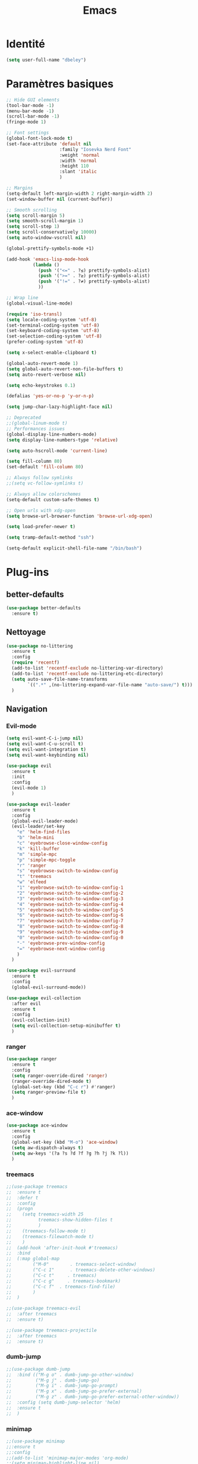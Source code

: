 #+TITLE: Emacs
* Identité
  #+BEGIN_SRC emacs-lisp
    (setq user-full-name "dbeley")
  #+END_SRC
  
* Paramètres basiques
  #+BEGIN_SRC emacs-lisp
    ;; Hide GUI elements
    (tool-bar-mode -1)
    (menu-bar-mode -1)
    (scroll-bar-mode -1)
    (fringe-mode 1)

    ;; Font settings
    (global-font-lock-mode t)
    (set-face-attribute 'default nil
                        :family "Iosevka Nerd Font"
                        :weight 'normal
                        :width 'normal
                        :height 110
                        :slant 'italic
                        )

    ;; Margins
    (setq-default left-margin-width 2 right-margin-width 2)
    (set-window-buffer nil (current-buffer))

    ;; Smooth scrolling
    (setq scroll-margin 5)
    (setq smooth-scroll-margin 1)
    (setq scroll-step 1)
    (setq scroll-conservatively 10000)
    (setq auto-window-vscroll nil)

    (global-prettify-symbols-mode +1)

    (add-hook 'emacs-lisp-mode-hook
              (lambda ()
                (push '("<=" . ?≤) prettify-symbols-alist)
                (push '(">=" . ?≥) prettify-symbols-alist)
                (push '("!=" . ?≠) prettify-symbols-alist)
                ))

    ;; Wrap line
    (global-visual-line-mode)

    (require 'iso-transl)
    (setq locale-coding-system 'utf-8)
    (set-terminal-coding-system 'utf-8)
    (set-keyboard-coding-system 'utf-8)
    (set-selection-coding-system 'utf-8)
    (prefer-coding-system 'utf-8)

    (setq x-select-enable-clipboard t)

    (global-auto-revert-mode 1)
    (setq global-auto-revert-non-file-buffers t)
    (setq auto-revert-verbose nil)

    (setq echo-keystrokes 0.1)

    (defalias 'yes-or-no-p 'y-or-n-p)

    (setq jump-char-lazy-highlight-face nil)

    ;; Deprecated
    ;;(global-linum-mode t)
    ;; Performances issues
    (global-display-line-numbers-mode)
    (setq display-line-numbers-type 'relative)

    (setq auto-hscroll-mode 'current-line)

    (setq fill-column 80)
    (set-default 'fill-column 80)

    ;; Always follow symlinks
    ;;(setq vc-follow-symlinks t)

    ;; Always allow colorschemes
    (setq-default custom-safe-themes t)

    ;; Open urls with xdg-open
    (setq browse-url-browser-function 'browse-url-xdg-open)

    (setq load-prefer-newer t)

    (setq tramp-default-method "ssh")

    (setq-default explicit-shell-file-name "/bin/bash")

  #+END_SRC
  
* Plug-ins
** better-defaults
   #+BEGIN_SRC emacs-lisp
     (use-package better-defaults
       :ensure t)
   #+END_SRC
   
** Nettoyage
   #+BEGIN_SRC emacs-lisp
     (use-package no-littering
       :ensure t
       :config
       (require 'recentf)
       (add-to-list 'recentf-exclude no-littering-var-directory)
       (add-to-list 'recentf-exclude no-littering-etc-directory)
       (setq auto-save-file-name-transforms
             `((".*" ,(no-littering-expand-var-file-name "auto-save/") t)))
       )
   #+END_SRC
   
** Navigation
*** Evil-mode 
    #+BEGIN_SRC emacs-lisp
      (setq evil-want-C-i-jump nil)
      (setq evil-want-C-u-scroll t)
      (setq evil-want-integration t)
      (setq evil-want-keybinding nil)

      (use-package evil
        :ensure t
        :init
        :config
        (evil-mode 1)
        )

      (use-package evil-leader
        :ensure t
        :config
        (global-evil-leader-mode)
        (evil-leader/set-key
          "e" 'helm-find-files
          "b" 'helm-mini
          "c" 'eyebrowse-close-window-config
          "k" 'kill-buffer
          "m" 'simple-mpc
          "p" 'simple-mpc-toggle
          "r" 'ranger
          "s" 'eyebrowse-switch-to-window-config
          "t" 'treemacs
          "w" 'elfeed
          "1" 'eyebrowse-switch-to-window-config-1
          "2" 'eyebrowse-switch-to-window-config-2
          "3" 'eyebrowse-switch-to-window-config-3
          "4" 'eyebrowse-switch-to-window-config-4
          "5" 'eyebrowse-switch-to-window-config-5
          "6" 'eyebrowse-switch-to-window-config-6
          "7" 'eyebrowse-switch-to-window-config-7
          "8" 'eyebrowse-switch-to-window-config-8
          "9" 'eyebrowse-switch-to-window-config-9
          "0" 'eyebrowse-switch-to-window-config-0
          "-" 'eyebrowse-prev-window-config
          "=" 'eyebrowse-next-window-config
          )
        )

      (use-package evil-surround
        :ensure t
        :config
        (global-evil-surround-mode))

      (use-package evil-collection
        :after evil
        :ensure t
        :config
        (evil-collection-init)
        (setq evil-collection-setup-minibuffer t)
        )
    #+END_SRC   
    
*** ranger
    #+BEGIN_SRC emacs-lisp
      (use-package ranger
        :ensure t
        :config
        (setq ranger-override-dired 'ranger)
        (ranger-override-dired-mode t)
        (global-set-key (kbd "C-c r") #'ranger)
        (setq ranger-preview-file t)
        )
    #+END_SRC   
   
*** ace-window
    #+BEGIN_SRC emacs-lisp
      (use-package ace-window
        :ensure t
        :config
        (global-set-key (kbd "M-o") 'ace-window)
        (setq aw-dispatch-always t)
        (setq aw-keys '(?a ?s ?d ?f ?g ?h ?j ?k ?l))
        )
    #+END_SRC
    
*** treemacs
    #+BEGIN_SRC emacs-lisp
      ;;(use-package treemacs
      ;;  :ensure t
      ;;  :defer t
      ;;  :config
      ;;  (progn
      ;;    (setq treemacs-width 25
      ;;          treemacs-show-hidden-files t
      ;;          )
      ;;    (treemacs-follow-mode t)
      ;;    (treemacs-filewatch-mode t)
      ;;    )
      ;;  (add-hook 'after-init-hook #'treemacs)
      ;;  :bind
      ;;  (:map global-map
      ;;        ("M-0"        . treemacs-select-window)
      ;;        ("C-c 1"      . treemacs-delete-other-windows)
      ;;        ("C-c t"     . treemacs)
      ;;        ("C-c g"     . treemacs-bookmark)
      ;;        ("C-c f"  . treemacs-find-file)
      ;;        )
      ;;  )

      ;;(use-package treemacs-evil
      ;;  :after treemacs
      ;;  :ensure t)

      ;;(use-package treemacs-projectile
      ;;  :after treemacs
      ;;  :ensure t)
    #+END_SRC
    
*** dumb-jump
    #+BEGIN_SRC emacs-lisp
      ;;(use-package dumb-jump
      ;;  :bind (("M-g o" . dumb-jump-go-other-window)
      ;;         ("M-g j" . dumb-jump-go)
      ;;         ("M-g i" . dumb-jump-go-prompt)
      ;;         ("M-g x" . dumb-jump-go-prefer-external)
      ;;         ("M-g z" . dumb-jump-go-prefer-external-other-window))
      ;;  :config (setq dumb-jump-selector 'helm)
      ;;  :ensure t
      ;;  )
    #+END_SRC
  
*** minimap
    #+BEGIN_SRC emacs-lisp
      ;;(use-package minimap
      ;;:ensure t
      ;;:config
      ;;(add-to-list 'minimap-major-modes 'org-mode)
      ;;(setq minimap-highlight-line nil)
      ;;(setq minimap-window-location 'right)
      ;;(setq minimap-recreate-window t)
      ;;(minimap-mode t)
      ;;)
    #+END_SRC
    
*** sublimity
    #+BEGIN_SRC emacs-lisp
      ;;(use-package sublimity
      ;;:ensure t
      ;;:config 
      ;;(require 'sublimity)
      ;;;;(require 'sublimity-scroll)
      ;;(require 'sublimity-map)
      ;;(sublimity-mode 1)
      ;;(sublimity-map-set-delay nil)
      ;;)
    #+END_SRC    
  
*** undo-tree
    #+BEGIN_SRC emacs-lisp
      ;;(use-package undo-tree
      ;;:ensure t
      ;;:config
      ;;(global-undo-tree-mode)
      ;;;; make ctrl-z undo
      ;;(global-set-key (kbd "C-z") 'undo)
      ;;;; make ctrl-Z redo
      ;;(defalias 'redo 'undo-tree-redo)
      ;;(global-set-key (kbd "C-S-z") 'redo)
      ;;)
    #+END_SRC
    
*** eyebrowse
    #+BEGIN_SRC emacs-lisp
      (use-package eyebrowse
        :ensure t
        :config
        (eyebrowse-mode t)
        )
    #+END_SRC
   
*** fzf
    #+BEGIN_SRC emacs-lisp
      (use-package fzf
        :ensure t
        :config
        (global-set-key (kbd "C-c z") 'fzf)
        (global-set-key (kbd "C-c x") 'fzf-directory)
        )
    #+END_SRC
    
** Apparence
*** rainbow-mode
    #+BEGIN_SRC emacs-lisp
      (use-package rainbow-mode
        :ensure t
        :config
        (add-hook 'prog-mode-hook #'rainbow-mode)
        )
    #+END_SRC

*** base16-theme
    #+BEGIN_SRC emacs-lisp
      (use-package base16-theme
        :ensure t
        )          
    #+END_SRC

*** xresources-theme
    #+BEGIN_SRC emacs-lisp
      (use-package xresources-theme
        :ensure t
        :config
        ;;(let ((line (face-attribute 'mode-line :underline)))
        ;;(set-face-attribute 'mode-line          nil :overline   line)
        ;;(set-face-attribute 'mode-line-inactive nil :overline   line)
        ;;(set-face-attribute 'mode-line-inactive nil :underline  line)
        ;;(set-face-attribute 'mode-line          nil :box        nil)
        ;;(set-face-attribute 'mode-line-inactive nil :box        nil))
        )
      ;;      (set-face-attribute 'mode-line-inactive nil :background "#f9f2d9")))
    #+END_SRC
    
*** Chargement des thèmes
    #+BEGIN_SRC emacs-lisp
      ;;(load-theme 'base16-darktooth t)
      ;;(load-theme 'base16-default-dark t)
      ;;(load-theme 'base16-gruvbox-dark-hard t)
      ;;(load-theme 'base16-materia t)
      ;;(load-theme 'base16-nord t)
      ;;(load-theme 'base16-oceanicnext t)
      ;;(load-theme 'base16-onedark t)
      ;;(load-theme 'base16-phd t)

      (defun my-frame-tweaks (&optional frame)
        "My personal frame tweaks."
        (unless frame
          (setq frame (selected-frame)))
        (when frame
          (with-selected-frame frame
            (when (display-graphic-p)
              (load-theme 'xresources t)))))
      ;; For the case that the init file runs after the frame has been created.
      ;; Call of emacs without --daemon option.
      ;;(my-frame-tweaks) 
      ;; For the case that the init file runs before the frame is created.
      ;; Call of emacs with --daemon option.
      (add-hook 'after-make-frame-functions #'my-frame-tweaks t)    
    #+END_SRC

*** spaceline
    #+BEGIN_SRC emacs-lisp
      (use-package spaceline
        :ensure t
        :config
        (spaceline-spacemacs-theme)
        ;;(spaceline-emacs-theme)
        (setq powerline-default-separator 'wave)
        ;;(setq powerline-default-separator 'wave)
        ;; choix : alternate, arrow, arrow-fade, bar, box, brace,
        ;; butt, chamfer, contour, curve, rounded, roundstub, slant, wave, zigzag,
        ;; utf-8.
        (setq spaceline-workspace-numbers-unicode t)
        (setq spaceline-window-numbers-unicode t)
        ;;(spaceline-toggle-workspace-number-off)
        (spaceline-helm-mode +1)
        (spaceline-info-mode +1)
        (setq spaceline-highlight-face-func 'spaceline-highlight-face-evil-state)
        (spaceline-compile)
        )

      (use-package all-the-icons
        :ensure t
        )

      (use-package spaceline-all-the-icons
        :ensure t
        :after spaceline
        :config (spaceline-all-the-icons-theme)
        (setq spaceline-all-the-icons-flycheck-alternate t)
        (setq spaceline-all-the-icons-separator-type 'slant)
        ;; slant arrow cup wave none
        ;;(setq spaceline-all-the-icons-separators-invert-direction t)
        (setq spaceline-all-the-icons-primary-separator "")
        (setq spaceline-all-the-icons-secondary-separator "")
        ;;(setq powerline-text-scale-factor 1.1)
        (spaceline-toggle-all-the-icons-buffer-position-on)
        (spaceline-toggle-all-the-icons-eyebrowse-workspace-off)
        (spaceline-toggle-all-the-icons-projectile-on)
        )
    #+END_SRC
    
*** telephone-line
    #+BEGIN_SRC emacs-lisp
      ;;(use-package telephone-line
      ;;  :ensure t
      ;;  :config
      ;;  (setq telephone-line-primary-left-separator 'telephone-line-cubed-left
      ;;        telephone-line-secondary-left-separator 'telephone-line-cubed-hollow-left
      ;;        telephone-line-primary-right-separator 'telephone-line-cubed-right
      ;;        telephone-line-secondary-right-separator 'telephone-line-cubed-hollow-right)
      ;;  (setq telephone-line-height 20)
      ;;  (telephone-line-mode 1))
    #+END_SRC
    
*** moody
    #+BEGIN_SRC emacs-lisp
      ;;(use-package moody
      ;;  :ensure t
      ;;  :config
      ;;  (setq x-underline-at-descent-line t)
      ;;  (moody-replace-mode-line-buffer-identification)
      ;;  (moody-replace-vc-mode))

      ;;(use-package minions
      ;;  :ensure t
      ;;  :config (minions-mode 1))
    #+END_SRC
   
*** doom-modeline 
    #+BEGIN_SRC emacs-lisp
      ;;(use-package doom-modeline
      ;;  :ensure t
      ;;  :defer t
      ;;  :hook (after-init . doom-modeline-init))
    #+END_SRC
    
*** page-break-lines
    #+BEGIN_SRC emacs-lisp
      (use-package page-break-lines
        :ensure t
        :config 
        ;;(turn-on-page-break-lines-mode)
        (global-page-break-lines-mode)
        )
    #+END_SRC
    
*** dashboard
    #+BEGIN_SRC emacs-lisp
      (use-package dashboard
        :ensure t
        :config (dashboard-setup-startup-hook)
        (setq dashboard-banner-logo-title "Bienvenue dans Emacs")
        (setq dashboard-items '((recents . 5)
                                (bookmarks . 5)
                                (projects . 5)
                                (agenda . 5)
                                (registers . 5)))
        )
    #+END_SRC

*** eshell-git-prompt
    #+BEGIN_SRC emacs-lisp
      (use-package eshell-git-prompt
        :ensure t
        :config
        (eshell-git-prompt-use-theme 'powerline)
        )

    #+END_SRC
** Recherche, complétion, Syntaxe, …
*** Helm
    #+BEGIN_SRC emacs-lisp
      (use-package helm
        :ensure t
        :config (helm-mode 1)
        (setq helm-mini-default-sources '(helm-source-buffers-list
                                          helm-source-recentf
                                          helm-source-bookmarks
                                          helm-source-buffer-not-found)
              ;;helm-always-two-windows t
              helm-split-window-inside-p t
              )
        (global-set-key (kbd "M-x") #'helm-M-x)
        (global-set-key (kbd "C-x r b") #'helm-filtered-bookmarks)
        (global-set-key (kbd "C-x C-f") #'helm-find-files)
        (global-set-key (kbd "C-x f") #'helm-recentf)
        (global-set-key (kbd "C-x C-b") #'helm-mini)
        (global-set-key (kbd "C-x b") #'helm-mini)
        )
    #+END_SRC

*** Yasnippet
    #+BEGIN_SRC emacs-lisp
      (use-package yasnippet
        :ensure t
        :config (yas-global-mode)
        )

      (use-package yasnippet-snippets
        :ensure t
        :after yasnippet
        :config (yasnippet-snippets-initialize)
        )
    #+END_SRC
    
*** Company-mode
    #+BEGIN_SRC emacs-lisp
      (use-package company
        :ensure t
        :config
        '(define-key company-active-map (kbd "C-c h") #'company-quickhelp-manual-begin)
        (setq company-begin-commands '(self-insert-command))
        (setq company-idle-delay 0)
        (setq company-minimum-prefix-length 2)
        (setq company-show-numbers t)
        (setq company-tooltip-align-annotations 't)
        (global-company-mode t)
        )

      (use-package company-quickhelp
        :ensure t
        :config
        (company-quickhelp-mode)
        )
    #+END_SRC
    
*** Company-box
    #+BEGIN_SRC emacs-lisp
      ;;rendering problem
      (use-package company-box
        :ensure t
        :after company
        :hook (company-mode . company-box-mode)
        )
    #+END_SRC

*** company-shell
    #+BEGIN_SRC emacs-lisp
      (use-package company-shell
        :ensure t
        :config
        (add-to-list 'company-backends '(company-shell company-shell-env company-fish-shell)
                     )
        )
    #+END_SRC

*** smartparens
    #+BEGIN_SRC emacs-lisp
      (use-package smartparens
        :ensure t
        :config
        (require 'smartparens-config)
        (smartparens-global-mode t)
        (show-smartparens-global-mode t)
        )
    #+END_SRC

*** Flycheck
    #+BEGIN_SRC emacs-lisp
      (use-package flycheck
        :ensure t
        :config
        (add-hook 'after-init-hook 'global-flycheck-mode)
        )
    #+END_SRC
    
*** ggtags 
    #+BEGIN_SRC emacs-lisp
      (use-package ggtags
        :ensure t
        :config (add-hook 'prog-mode-hook 'ggtags-mode)
        )
    #+END_SRC
    
** Projets
*** Magit
    #+BEGIN_SRC emacs-lisp
      (use-package magit
        :ensure t
        :config
        (progn
          (bind-key "C-x g" 'magit-status)
          ;;(bind-key "C-c a " 'magit-blame)
          ))
    #+END_SRC
    
*** evil-magit
    #+BEGIN_SRC emacs-lisp
      (use-package evil-magit
        :ensure t
        )
    #+END_SRC
    
*** projectile
    #+BEGIN_SRC emacs-lisp
      (use-package projectile
        :ensure t
        :config (projectile-mode t)
        (define-key projectile-mode-map (kbd "s-p") 'projectile-command-map)
        (define-key projectile-mode-map (kbd "C-c p") 'projectile-command-map)
        )
    #+END_SRC
    
*** helm-projectile
    #+BEGIN_SRC emacs-lisp
      (use-package helm-projectile
        :ensure t
        :config (helm-projectile-on)
        )
    #+END_SRC
   
** Org-mode
*** Org-mode
    #+BEGIN_SRC emacs-lisp
      (use-package org
        :ensure org-plus-contrib
        :config
        (setq org-agenda-files (list "~/Nextcloud/3. org/Listes/"
                                     "~/Nextcloud/3. org/Culture/"
                                     "~/Nextcloud/3. org/Informatique/"))
        (add-to-list 'auto-mode-alist '("\\.org\\'" . org-mode))
        (global-set-key (kbd "C-c l") 'org-store-link)
        (global-set-key (kbd "C-c a") 'org-agenda)
        (global-set-key (kbd "C-c b") 'org-iswitchb)
        (global-set-key (kbd "C-c v") 'org-show-todo-tree)
        (setq org-agenda-start-on-weekday nil)
        (setq org-replace-disputed-keys t)
        (setq org-src-fontify-natively t)
        (setq org-src-tab-acts-natively t)
        (setq org-log-done t)
        (setq org-confirm-babel-evaluate nil)
        (org-babel-do-load-languages
         'org-babel-load-languages
         '((python . t)
           (emacs-lisp . t)
           (R . t)
           (org . t)
           (latex . t)
           ))
        (setq org-startup-with-inline-images t)
        (setq org-image-actual-width (/ (display-pixel-width) 3))
        (setq org-format-latex-options (plist-put org-format-latex-options :scale 1.8))
        (require 'ox-latex)
        (require 'ox-html)
        (require 'ox-beamer)
        (require 'ox-odt)
        )
    #+END_SRC
    
*** Evil-org
    #+BEGIN_SRC emacs-lisp
      (use-package evil-org
        :ensure t
        :after org
        :config
        (add-hook 'org-mode-hook 'evil-org-mode)
        (add-hook 'evil-org-mode-hook
                  (lambda ()
                    (evil-org-set-key-theme)))
        (require 'evil-org-agenda)
        (evil-org-agenda-set-keys))
    #+END_SRC
    
*** org-bullets
    #+BEGIN_SRC emacs-lisp
      (use-package org-bullets
        :ensure t
        :config (add-hook 'org-mode-hook (lambda () (org-bullets-mode 1)))
        (setq org-ellipsis "…")
        ;; ▼ ↴ ⬎ ⤷ ⋱ … ⤵ ▸
        (setq org-bullets-bullet-list '("○" "●" "◆" "◇" "▶" ))
        ) 
      ;; Choix
      ;; ◉ ○ ✸ ✿
      ;; ♥ ● ◇ ✚ ✜ ☯ ◆ ♠ ♣ ♦ ☢ ❀ ◆ ◖ ▶
      ;; ► • ★ ▸
    #+END_SRC
    
*** Exports
**** Twitter Bootstrap
     #+BEGIN_SRC emacs-lisp
       (use-package ox-twbs
         :ensure t
         )
     #+END_SRC
     
**** org-reveal
     #+BEGIN_SRC emacs-lisp
       (use-package ox-reveal
         :ensure t
         :config
         (setq org-reveal-root "https://cdn.jsdelivr.net/npm/reveal.js@3.7.0/")
         (setq org-reveal-mathjax t)
         )

       (use-package htmlize
         :ensure t
         )
     #+END_SRC
     
*** org-capture
    #+BEGIN_SRC emacs-lisp
      (global-set-key (kbd "C-c c")
                      'org-capture)

      (setq org-capture-templates
            '(("a" "Album à écouter" entry (file+headline "~/Nextcloud/3. org/Culture/Musique.org" "Albums à écouter")
               "* %?\n%^g\n%T" :prepend t)
              ("t" "À faire" entry (file+headline "~/Nextcloud/3. org/Listes/TODO.org" "À Faire")
               "* %?\n%T\n" :prepend t)
              ("p" "Idée programmation" entry (file+headline "~/Nextcloud/3. org/Listes/Idées programmation.org" "Idées programmation")
               "* %?\n%T\n" :prepend t)
              ("s" "Série à regarder" entry (file+headline "~/Nextcloud/3. org/Culture/Séries.org" "Séries à regarder")
               "* %?\n%T\n" :prepend t)
              ("f" "Film à regarder" entry (file+headline "~/Nextcloud/3. org/Culture/Films.org" "Films à regarder")
               "* %?\n%T\n" :prepend t)
              ))
    #+END_SRC

*** ox-hugo
    #+BEGIN_SRC emacs-lisp
      (use-package ox-hugo
        :ensure t
        :after ox)
    #+END_SRC
    
*** org-noter
    #+BEGIN_SRC emacs-lisp
      (use-package org-noter
        :ensure t)
    #+END_SRC
    
** Programmation
*** ess
    #+BEGIN_SRC emacs-lisp
      (use-package ess
        :ensure t
        :config
        (setq ess-use-company t))
    #+END_SRC

*** org-prewview-html
    #+BEGIN_SRC emacs-lisp
      (use-package org-preview-html
        :ensure t
        :config 
        ;;(add-hook 'org-mode-hook 'org-preview-html-mode)
        (global-set-key (kbd "C-c p") #'org-preview-html-mode)
        )
    #+END_SRC
    
*** Python
**** elpy
     #+BEGIN_SRC emacs-lisp
       (use-package elpy
         :ensure t
         :config (elpy-enable)
         (setq python-shell-interpreter "jupyter"
               python-shell-interpreter-args "console --simple-prompt"
               python-shell-prompt-detect-failure-warning nil)
         (add-to-list 'python-shell-completion-native-disabled-interpreters
                      "jupyter")
         )
     #+END_SRC
    
** Documentation
*** helpful
    #+BEGIN_SRC emacs-lisp
      (use-package helpful
        :ensure t
        :config
        (global-set-key (kbd "C-h f") #'helpful-callable)

        (global-set-key (kbd "C-h v") #'helpful-variable)
        (global-set-key (kbd "C-h k") #'helpful-key)

        ;; Lookup the current symbol at point. C-c C-d is a common keybinding
        ;; for this in lisp modes.
        (global-set-key (kbd "C-c C-d") #'helpful-at-point)

        (global-set-key (kbd "C-h F") #'helpful-function)
        (global-set-key (kbd "C-h C") #'helpful-command)
        )
    #+END_SRC
    
*** which-key
    #+BEGIN_SRC emacs-lisp
      (use-package which-key
        :ensure t
        :config
        (which-key-mode)
        )
    #+END_SRC
    
** Système
*** pdf-tools
    #+BEGIN_SRC emacs-lisp
      (use-package pdf-tools
        :ensure t
        :config
        (pdf-tools-install)
        )
    #+END_SRC

*** symon
    #+BEGIN_SRC emacs-lisp
      (use-package symon
        :ensure t
        :config
        (setq symon-refresh-rate 4)
        (setq symon-sparkline-type 'boxed)
        (symon-mode)
        )
    #+END_SRC

** Programmes
*** eww
    #+BEGIN_SRC emacs-lisp
      (use-package eww
        :ensure t
        )
    #+END_SRC
    
*** simple-mpc
    #+BEGIN_SRC emacs-lisp
      (use-package simple-mpc
        :ensure t
        :config
        (add-to-list 'evil-emacs-state-modes 'simple-mpc-mode)
        )
    #+END_SRC
    
*** elfeed
    #+BEGIN_SRC emacs-lisp
      (use-package elfeed-org
        :ensure t
        :config
        (elfeed-org)
        (setq rmh-elfeed-org-files (list "~/Nextcloud/3. org/Listes/rss.org"))
        )

      (use-package elfeed
        :ensure t
        :config
        (global-set-key (kbd "C-x w") 'elfeed)
        ;;(setf url-queue-timeout 4)
        )

      ;;(use-package elfeed-goodies
      ;;  :ensure t
      ;;  :config
      ;;  (elfeed-goodies/setup)
      ;;  )
    #+END_SRC
  
*** notmuch
    #+BEGIN_SRC emacs-lisp
      (use-package notmuch
        :ensure t
        )
    #+END_SRC
    
* EXWM
  #+BEGIN_SRC emacs-lisp
    ;;(use-package exwm
    ;; :ensure t
    ;; :config
    ;; (require 'exwm)
    ;; (require 'exwm-config)
    ;; (exwm-config-default)
    ;; (require 'exwm-systemtray)
    ;; (exwm-systemtray-enable)
    ;; (display-time-mode 1)
    ;; (display-battery-mode 1)
    ;; (setq exwm-input-global-keys
    ;;       `(
    ;;         ;; Bind "s-r" to exit char-mode and fullscreen mode.
    ;;         ([?\s-r] . exwm-reset)
    ;;         ;; Bind "s-w" to switch workspace interactively.
    ;;         ([?\s-w] . exwm-workspace-switch)
    ;;         ;; Bind "s-0" to "s-9" to switch to a workspace by its index.
    ;;         ,@(mapcar (lambda (i)
    ;;                     `(,(kbd (format "s-%d" i)) .
    ;;                       (lambda ()
    ;;                         (interactive)
    ;;                         (exwm-workspace-switch-create ,i))))
    ;;                   (number-sequence 0 9))
    ;;         ;; Bind "s-&" to launch applications ('M-&' also works if the output
    ;;         ;; buffer does not bother you).
    ;;         ([?\s-&] . (lambda (command)
    ;;                      (interactive (list (read-shell-command "$ ")))
    ;;                      (start-process-shell-command command nil command)))
    ;;         ;; Bind "s-<f2>" to "slock", a simple X display locker.
    ;;         ([s-f2] . (lambda ()
    ;;                     (interactive)
    ;;                     (start-process-shell-command "" nil "slock")))
    ;;         ([XF86MonBrightnessDown] . (lambda ()
    ;;                                      (interactive)
    ;;                                      (start-process-shell-command "" nil "light -U 5%")))
    ;;         ([XF86MonBrightnessUp] . (lambda ()
    ;;                                    (interactive)
    ;;                                    (start-process-shell-command "" nil "light -A 5%")))
    ;;         ([Print] . (lambda ()
    ;;                      (interactive)
    ;;                      (start-process-shell-command "" nil "maim ~/Nextcloud/Images/Captures d'écran/$(date +%s).png")))
    ;;         ([Pause] . (lambda ()
    ;;                      (interactive)
    ;;                      (start-process-shell-command "" nil "wal -gi ~/Nextcloud/5. Fonds d'écran/wal")))
    ;;         ([XF86AudioRaiseVolume] . (lambda ()
    ;;                                     (interactive)
    ;;                                     (start-process-shell-command "" nil "amixer -q sset Master 1%+")))
    ;;         ([XF86AudioLowerVolume] . (lambda ()
    ;;                                     (interactive)
    ;;                                     (start-process-shell-command "" nil "amixer -q sset Master 1%-")))
    ;;         ([XF86AudioMute] . (lambda ()
    ;;                              (interactive)
    ;;                              (start-process-shell-command "" nil "amixer -q sset Master toggle")))
    ;;         ([XF86AudioPlay] . (lambda ()
    ;;                              (interactive)
    ;;                              (start-process-shell-command "" nil "mpc toggle")))
    ;;         ([XF86AudioPause] . (lambda ()
    ;;                               (interactive)
    ;;                               (start-process-shell-command "" nil "mpc toggle")))
    ;;         ([XF86AudioNext] . (lambda ()
    ;;                              (interactive)
    ;;                              (start-process-shell-command "" nil "mpc next")))
    ;;         ([XF86AudioPrev] . (lambda ()
    ;;                              (interactive)
    ;;                              (start-process-shell-command "" nil "mpc prev")))
    ;;         ([XF86TouchpadToggle] . (lambda ()
    ;;                                   (interactive)
    ;;                                   (start-process "" nil "~/scripts/touchpad_toggle.sh")))
    ;;         ([XF86Display] . (lambda ()
    ;;                            (interactive)
    ;;                            (start-process "" nil "~/scripts/display_config.sh")))
    ;;         ([XF86Launch1] . (lambda ()
    ;;                            (interactive)
    ;;                            (start-process "" nil "~/scripts/search.sh")))
    ;;         ([s-XF86Launch1] . (lambda ()
    ;;                              (interactive)
    ;;                              (start-process "" nil "~/scripts/launch.sh")))
    ;;         ([?\s-d] . (lambda ()
    ;;                     (interactive)
    ;;                     (start-process-shell-command "" nil "rofi -show run")))
    ;;         ([?\s-q] . (lambda ()
    ;;                     (interactive)
    ;;                     (start-process-shell-command "" nil "setxkbmap us -variant intl")))
    ;;         ([?\s-b] . (lambda ()
    ;;                     (interactive)
    ;;                     (start-process-shell-command "" nil "setxkbmap fr bepo")))
    ;;         )
    ;;       )
    ;; (shell-command "setxkbmap us -variant intl")
    ;; )
  #+END_SRC
  
* Autres
** Fonctions
*** elfeed-play-with-mpv
    #+BEGIN_SRC emacs-lisp
      (setq elfeed-db-directory (expand-file-name "elfeed" user-emacs-directory))

      (defun ambrevar/elfeed-play-with-mpv ()
        "Play entry link with mpv."
        (interactive)
        (let ((entry (if (eq major-mode 'elfeed-show-mode) elfeed-show-entry (elfeed-search-selected :single)))
              (quality-arg "")
              (quality-val "720"))
          (setq quality-val (string-to-number quality-val))
          (message "Opening %s with height≤%s with mpv..." (elfeed-entry-link entry) quality-val)
          (when (< 0 quality-val)
            (setq quality-arg (format "--ytdl-format=[height<=?%s]" quality-val)))
          (start-process "elfeed-mpv" nil "mpv" quality-arg (elfeed-entry-link entry))))

      (defun ambrevar/elfeed-open-with-eww ()
        "Open in eww with `eww-readable'."
        (interactive)
        (let ((entry (if (eq major-mode 'elfeed-show-mode) elfeed-show-entry (elfeed-search-selected :single))))
          (eww  (elfeed-entry-link entry))
          (add-hook 'eww-after-render-hook 'eww-readable nil t)))

      (defvar ambrevar/elfeed-visit-patterns
        '(("youtu\\.?be" . ambrevar/elfeed-play-with-mpv)
          ("phoronix" . ambrevar/elfeed-open-with-eww))
        "List of (regexps . function) to match against elfeed entry link to know whether how to visit the link.")

      (defun ambrevar/elfeed-visit-maybe-external ()
        "Visit with external function if entry link matches `ambrevar/elfeed-visit-patterns',
      visit otherwise."
        (interactive)
        (let ((entry (if (eq major-mode 'elfeed-show-mode)
                         elfeed-show-entry
                       (elfeed-search-selected :single)))
              (patterns ambrevar/elfeed-visit-patterns))
          (while (and patterns (not (string-match (caar patterns) (elfeed-entry-link entry))))
            (setq patterns (cdr patterns)))
          (cond
           (patterns
            (funcall (cdar patterns)))
           ((eq major-mode 'elfeed-search-mode)
            ;; (call-interactively 'elfeed-search-show-entry)
            (call-interactively 'elfeed-search-browse-url))
           (t (elfeed-show-visit)))))

      (evil-define-key 'normal elfeed-search-mode-map (kbd "<S-return>") #'ambrevar/elfeed-visit-maybe-external)
    #+END_SRC
    
** Personnalisation
   #+BEGIN_SRC emacs-lisp
     (custom-set-faces
      '(eshell-git-prompt-powerline-dir-face ((t (:background "gray18"))))
      '(helm-M-x-key ((t (:foreground "white" :underline t))))
      '(helm-match ((t (:foreground "white"))))
      '(hl-line ((t (:background "gray30"))))
      ;;'(minimap-active-region-background ((((background dark)) (:background "#2A2A2A222222")) (t (:background "#D3D3D3222222"))) nil :group)
      '(spaceline-evil-normal ((t (:background "dim grey" :foreground "black"))))
      '(spaceline-evil-insert ((t (:background "dark slate grey" :foreground "black"))))
      '(spaceline-evil-visual ((t (:background "indian red" :foreground "black"))))
      '(spaceline-evil-replace ((t (:background "dark gray" :foreground "black"))))
      )
   #+END_SRC
   
** Raccourcis clavier
   #+BEGIN_SRC emacs-lisp
     (global-set-key (kbd "S-C-<left>") 'shrink-window-horizontally)
     (global-set-key (kbd "S-C-<down>") 'shrink-window)
     (global-set-key (kbd "S-C-<right>") 'enlarge-window-horizontally)
     (global-set-key (kbd "S-C-<up>") 'enlarge-window)
     (global-set-key (kbd "S-C-h") 'shrink-window-horizontally)
     (global-set-key (kbd "S-C-j") 'shrink-window)
     (global-set-key (kbd "S-C-l") 'enlarge-window-horizontally)
     (global-set-key (kbd "S-C-k") 'enlarge-window)
   #+END_SRC
